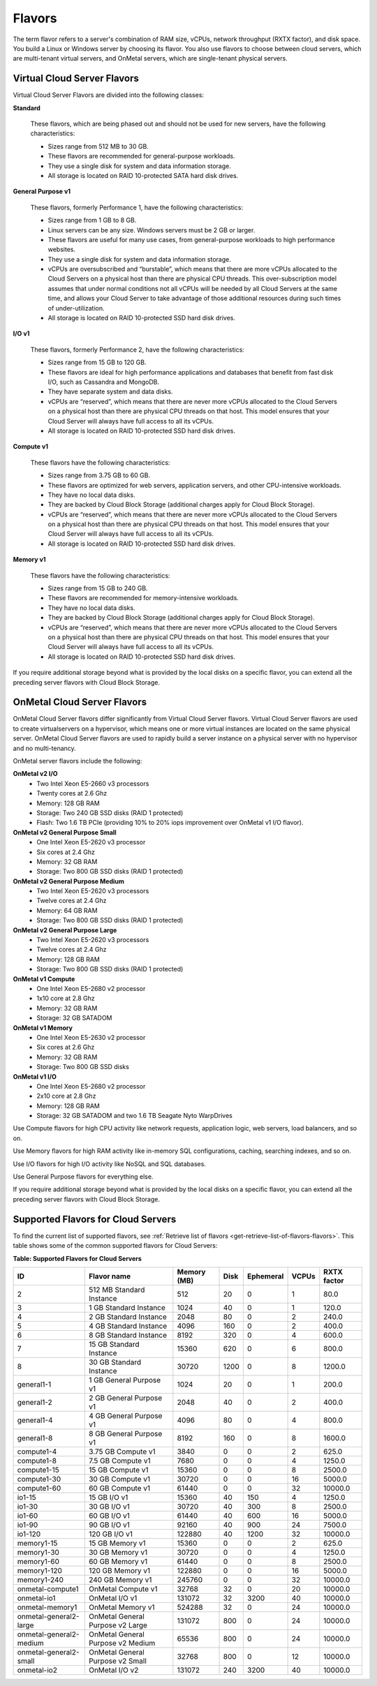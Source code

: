 .. _flavors:

=======
Flavors
=======

The term flavor refers to a server's combination of RAM size, vCPUs, network
throughput (RXTX factor), and disk space. You build a Linux or Windows server
by choosing its flavor. You also use flavors to choose between cloud servers,
which are multi-tenant virtual servers, and OnMetal servers, which are
single-tenant physical servers.

Virtual Cloud Server Flavors
~~~~~~~~~~~~~~~~~~~~~~~~~~~~

Virtual Cloud Server Flavors are divided into the following classes:

**Standard**

    These flavors, which are being phased out and should not be used for
    new servers, have the following characteristics:

    -  Sizes range from 512 MB to 30 GB.

    -  These flavors are recommended for general-purpose workloads.

    -  They use a single disk for system and data information storage.

    -  All storage is located on RAID 10-protected SATA hard disk
       drives.

**General Purpose v1**

    These flavors, formerly Performance 1, have the following
    characteristics:

    -  Sizes range from 1 GB to 8 GB.

    -  Linux servers can be any size. Windows servers must be 2 GB or
       larger.

    -  These flavors are useful for many use cases, from general-purpose
       workloads to high performance websites.

    -  They use a single disk for system and data information storage.

    -  vCPUs are oversubscribed and “burstable”, which means that there
       are more vCPUs allocated to the Cloud Servers on a physical host
       than there are physical CPU threads. This over-subscription model
       assumes that under normal conditions not all vCPUs will be needed
       by all Cloud Servers at the same time, and allows your Cloud
       Server to take advantage of those additional resources during
       such times of under-utilization.

    -  All storage is located on RAID 10-protected SSD hard disk drives.

**I/O v1**

    These flavors, formerly Performance 2, have the following
    characteristics:

    -  Sizes range from 15 GB to 120 GB.

    -  These flavors are ideal for high performance applications and
       databases that benefit from fast disk I/O, such as Cassandra and
       MongoDB.

    -  They have separate system and data disks.

    -  vCPUs are “reserved”, which means that there are never more vCPUs
       allocated to the Cloud Servers on a physical host than there are
       physical CPU threads on that host. This model ensures that your
       Cloud Server will always have full access to all its vCPUs.

    -  All storage is located on RAID 10-protected SSD hard disk drives.

**Compute v1**

    These flavors have the following characteristics:

    -  Sizes range from 3.75 GB to 60 GB.

    -  These flavors are optimized for web servers, application servers,
       and other CPU-intensive workloads.

    -  They have no local data disks.

    -  They are backed by Cloud Block Storage (additional charges apply
       for Cloud Block Storage).

    -  vCPUs are “reserved”, which means that there are never more vCPUs
       allocated to the Cloud Servers on a physical host than there are
       physical CPU threads on that host. This model ensures that your
       Cloud Server will always have full access to all its vCPUs.

    -  All storage is located on RAID 10-protected SSD hard disk drives.

**Memory v1**

    These flavors have the following characteristics:

    -  Sizes range from 15 GB to 240 GB.

    -  These flavors are recommended for memory-intensive workloads.

    -  They have no local data disks.

    -  They are backed by Cloud Block Storage (additional charges apply
       for Cloud Block Storage).

    -  vCPUs are “reserved”, which means that there are never more vCPUs
       allocated to the Cloud Servers on a physical host than there are
       physical CPU threads on that host. This model ensures that your
       Cloud Server will always have full access to all its vCPUs.

    -  All storage is located on RAID 10-protected SSD hard disk drives.

If you require additional storage beyond what is provided by the local
disks on a specific flavor, you can extend all the preceding server
flavors with Cloud Block Storage.

OnMetal Cloud Server Flavors
~~~~~~~~~~~~~~~~~~~~~~~~~~~~

OnMetal Cloud Server flavors differ significantly from Virtual Cloud Server
flavors. Virtual Cloud Server flavors are used to create virtualservers on a
hypervisor, which means one or more virtual instances are located on the same
physical server. OnMetal Cloud Server flavors are used to rapidly build a
server instance on a physical server with no hypervisor and no multi-tenancy.

OnMetal server flavors include the following:

**OnMetal v2 I/O**
  - Two Intel Xeon E5-2660 v3 processors
  - Twenty cores at 2.6 Ghz
  - Memory: 128 GB RAM
  - Storage: Two 240 GB SSD disks (RAID 1 protected)
  - Flash: Two 1.6 TB PCIe (providing 10% to 20% iops improvement over OnMetal
    v1 I/O flavor).

**OnMetal v2 General Purpose Small**
  - One Intel Xeon E5-2620 v3 processor
  - Six cores at 2.4 Ghz
  - Memory: 32 GB RAM
  - Storage: Two 800 GB SSD disks (RAID 1 protected)

**OnMetal v2 General Purpose Medium**
  - Two Intel Xeon E5-2620 v3 processors
  - Twelve cores at 2.4 Ghz
  - Memory: 64 GB RAM
  - Storage: Two 800 GB SSD disks (RAID 1 protected)

**OnMetal v2 General Purpose Large**
  - Two Intel Xeon E5-2620 v3 processors
  - Twelve cores at 2.4 Ghz
  - Memory: 128 GB RAM
  - Storage: Two 800 GB SSD disks (RAID 1 protected)

**OnMetal v1 Compute**
  - One Intel Xeon E5-2680 v2 processor
  - 1x10 core at 2.8 Ghz
  - Memory: 32 GB RAM
  - Storage: 32 GB SATADOM

**OnMetal v1 Memory**
  - One Intel Xeon E5-2630 v2 processor
  - Six cores at 2.6 Ghz
  - Memory: 32 GB RAM
  - Storage: Two 800 GB SSD disks

**OnMetal v1 I/O**
  - One Intel Xeon E5-2680 v2 processor
  - 2x10 core at 2.8 Ghz
  - Memory: 128 GB RAM
  - Storage: 32 GB SATADOM and two 1.6 TB Seagate Nyto WarpDrives


Use Compute flavors for high CPU activity like network requests, application
logic, web servers, load balancers, and so on.

Use Memory flavors for high RAM activity like in-memory SQL configurations,
caching, searching indexes, and so on.

Use I/O flavors for high I/O activity like NoSQL and SQL databases.

Use General Purpose flavors for everything else.

If you require additional storage beyond what is provided by the local disks on
a specific flavor, you can extend all the preceding server flavors with Cloud
Block Storage.

Supported Flavors for Cloud Servers
~~~~~~~~~~~~~~~~~~~~~~~~~~~~~~~~~~~

To find the current list of supported flavors, see
:ref:`Retrieve list of flavors <get-retrieve-list-of-flavors-flavors>`.
This table shows some of the common supported flavors for Cloud Servers:

**Table: Supported Flavors for Cloud Servers**


+-------------------------+-----------------------------------+-------------+-------+-----------+-------+-------------+
| ID                      | Flavor name                       | Memory (MB) | Disk  | Ephemeral | VCPUs | RXTX factor |
+=========================+===================================+=============+=======+===========+=======+=============+
| 2                       | 512 MB Standard Instance          | 512         | 20    | 0         | 1     | 80.0        |
+-------------------------+-----------------------------------+-------------+-------+-----------+-------+-------------+
| 3                       | 1 GB Standard Instance            | 1024        | 40    | 0         | 1     | 120.0       |
+-------------------------+-----------------------------------+-------------+-------+-----------+-------+-------------+
| 4                       | 2 GB Standard Instance            | 2048        | 80    | 0         | 2     | 240.0       |
+-------------------------+-----------------------------------+-------------+-------+-----------+-------+-------------+
| 5                       | 4 GB Standard Instance            | 4096        | 160   | 0         | 2     | 400.0       |
+-------------------------+-----------------------------------+-------------+-------+-----------+-------+-------------+
| 6                       | 8 GB Standard Instance            | 8192        | 320   | 0         | 4     | 600.0       |
+-------------------------+-----------------------------------+-------------+-------+-----------+-------+-------------+
| 7                       | 15 GB Standard Instance           | 15360       | 620   | 0         | 6     | 800.0       |
+-------------------------+-----------------------------------+-------------+-------+-----------+-------+-------------+
| 8                       | 30 GB Standard Instance           | 30720       | 1200  | 0         | 8     | 1200.0      |
+-------------------------+-----------------------------------+-------------+-------+-----------+-------+-------------+
| general1-1              | 1 GB General Purpose v1           | 1024        | 20    | 0         | 1     | 200.0       |
+-------------------------+-----------------------------------+-------------+-------+-----------+-------+-------------+
| general1-2              | 2 GB General Purpose v1           | 2048        | 40    | 0         | 2     | 400.0       |
+-------------------------+-----------------------------------+-------------+-------+-----------+-------+-------------+
| general1-4              | 4 GB General Purpose v1           | 4096        | 80    | 0         | 4     | 800.0       |
+-------------------------+-----------------------------------+-------------+-------+-----------+-------+-------------+
| general1-8              | 8 GB General Purpose v1           | 8192        | 160   | 0         | 8     | 1600.0      |
+-------------------------+-----------------------------------+-------------+-------+-----------+-------+-------------+
| compute1-4              | 3.75 GB Compute v1                | 3840        | 0     | 0         | 2     | 625.0       |
+-------------------------+-----------------------------------+-------------+-------+-----------+-------+-------------+
| compute1-8              | 7.5 GB Compute v1                 | 7680        | 0     | 0         | 4     | 1250.0      |
+-------------------------+-----------------------------------+-------------+-------+-----------+-------+-------------+
| compute1-15             | 15 GB Compute v1                  | 15360       | 0     | 0         | 8     | 2500.0      |
+-------------------------+-----------------------------------+-------------+-------+-----------+-------+-------------+
| compute1-30             | 30 GB Compute v1                  | 30720       | 0     | 0         | 16    | 5000.0      |
+-------------------------+-----------------------------------+-------------+-------+-----------+-------+-------------+
| compute1-60             | 60 GB Compute v1                  | 61440       | 0     | 0         | 32    | 10000.0     |
+-------------------------+-----------------------------------+-------------+-------+-----------+-------+-------------+
| io1-15                  | 15 GB I/O v1                      | 15360       | 40    | 150       | 4     | 1250.0      |
+-------------------------+-----------------------------------+-------------+-------+-----------+-------+-------------+
| io1-30                  | 30 GB I/O v1                      | 30720       | 40    | 300       | 8     | 2500.0      |
+-------------------------+-----------------------------------+-------------+-------+-----------+-------+-------------+
| io1-60                  | 60 GB I/O v1                      | 61440       | 40    | 600       | 16    | 5000.0      |
+-------------------------+-----------------------------------+-------------+-------+-----------+-------+-------------+
| io1-90                  | 90 GB I/O v1                      | 92160       | 40    | 900       | 24    | 7500.0      |
+-------------------------+-----------------------------------+-------------+-------+-----------+-------+-------------+
| io1-120                 | 120 GB I/O v1                     | 122880      | 40    | 1200      | 32    | 10000.0     |
+-------------------------+-----------------------------------+-------------+-------+-----------+-------+-------------+
| memory1-15              | 15 GB Memory v1                   | 15360       | 0     | 0         | 2     | 625.0       |
+-------------------------+-----------------------------------+-------------+-------+-----------+-------+-------------+
| memory1-30              | 30 GB Memory v1                   | 30720       | 0     | 0         | 4     | 1250.0      |
+-------------------------+-----------------------------------+-------------+-------+-----------+-------+-------------+
| memory1-60              | 60 GB Memory v1                   | 61440       | 0     | 0         | 8     | 2500.0      |
+-------------------------+-----------------------------------+-------------+-------+-----------+-------+-------------+
| memory1-120             | 120 GB Memory v1                  | 122880      | 0     | 0         | 16    | 5000.0      |
+-------------------------+-----------------------------------+-------------+-------+-----------+-------+-------------+
| memory1-240             | 240 GB Memory v1                  | 245760      | 0     | 0         | 32    | 10000.0     |
+-------------------------+-----------------------------------+-------------+-------+-----------+-------+-------------+
| onmetal-compute1        | OnMetal Compute v1                | 32768       | 32    | 0         | 20    | 10000.0     |
+-------------------------+-----------------------------------+-------------+-------+-----------+-------+-------------+
| onmetal-io1             | OnMetal I/O v1                    | 131072      | 32    | 3200      | 40    | 10000.0     |
+-------------------------+-----------------------------------+-------------+-------+-----------+-------+-------------+
| onmetal-memory1         | OnMetal Memory v1                 | 524288      | 32    | 0         | 24    | 10000.0     |
+-------------------------+-----------------------------------+-------------+-------+-----------+-------+-------------+
| onmetal-general2-large  | OnMetal General Purpose v2 Large  | 131072      | 800   | 0         | 24    | 10000.0     |
+-------------------------+-----------------------------------+-------------+-------+-----------+-------+-------------+
| onmetal-general2-medium | OnMetal General Purpose v2 Medium | 65536       | 800   | 0         | 24    | 10000.0     |
+-------------------------+-----------------------------------+-------------+-------+-----------+-------+-------------+
| onmetal-general2-small  | OnMetal General Purpose v2 Small  | 32768       | 800   | 0         | 12    | 10000.0     |
+-------------------------+-----------------------------------+-------------+-------+-----------+-------+-------------+
| onmetal-io2             | OnMetal I/O v2                    | 131072      | 240   | 3200      | 40    | 10000.0     |
+-------------------------+-----------------------------------+-------------+-------+-----------+-------+-------------+
